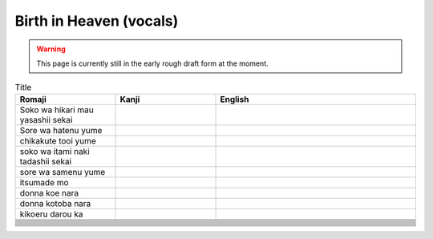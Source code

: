 ===========================
Birth in Heaven (vocals)
===========================

.. WARNING:: 
   This page is currently still in the early rough draft form at the moment.

.. list-table:: Title
   :widths: 25 25 50
   :header-rows: 1

   * - Romaji
     - Kanji
     - English
   * - Soko wa hikari mau yasashii sekai 
     - 
     - 
   * - Sore wa hatenu yume 
     - 
     - 
   * - chikakute tooi yume  
     - 
     - 
   * - soko wa itami naki tadashii sekai
     - 
     - 
   * - sore wa samenu yume
     - 
     - 
   * - itsumade mo 
     - 
     - 
   * - donna koe nara 
     - 
     - 
   * - donna kotoba nara 
     - 
     - 
   * - kikoeru darou ka 
     - 
     - 
   * - 
     - 
     - 
   * - 
     - 
     - 
   * - 
     - 
     - 
   * - 
     - 
     - 
   * - 
     - 
     - 
   * - 
     - 
     - 
   * - 
     - 
     - 
   * - 
     - 
     - 
   * - 
     - 
     - 
   * - 
     - 
     - 
   * - 
     - 
     - 
   * - 
     - 
     - 
   * - 
     - 
     - 
   * - 
     - 
     - 
